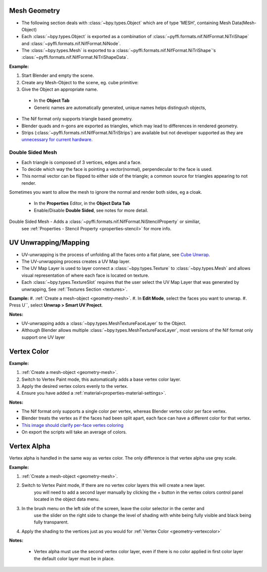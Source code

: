 Mesh Geometry
-------------

.. _geometry-mesh:

* The following section deals with :class:`~bpy.types.Object` which are of type 'MESH', containing Mesh Data(Mesh-Object)
* Each :class:`~bpy.types.Object` is exported as a combination of :class:`~pyffi.formats.nif.NifFormat.NiTriShape` and :class:`~pyffi.formats.nif.NifFormat.NiNode`.
* The :class:`~bpy.types.Mesh` is exported to a :class:`~pyffi.formats.nif.NifFormat.NiTriShape`'s :class:`~pyffi.formats.nif.NifFormat.NiTriShapeData`.

**Example:**

#. Start Blender and empty the scene.
#. Create any Mesh-Object to the scene, eg. cube primitive: 

#. Give the Object an appropriate name.

  - In the **Object Tab** 
  - Generic names are automatically generated, unique names helps distingush objects, 

.. Notes:

* The Nif format only supports triangle based geometry.

* Blender quads and n-gons are exported as triangles, which may lead to differences in rendered geometry.

* Strips (:class:`~pyffi.formats.nif.NifFormat.NiTriStrips`) are available but not developer supported
  as they are `unnecessary for current hardware <http://tomsdxfaq.blogspot.com/2005_12_01_archive.html>`_.
  

Double Sided Mesh
=================

* Each triangle is composed of 3 vertices, edges and a face.
* To decide which way the face is pointing a vector(normal), perpendecular to the face is used.
* This normal vector can be flipped to either side of the triangle; a common source for triangles appearing to not render. 

Sometimes you want to allow the mesh to ignore the normal and render both sides, eg a cloak.

  - In the **Properties** Editor, in the **Object Data Tab**
  - Enable/Disable **Double Sided**, see notes for more detail.

Double Sided Mesh - Adds a :class:`~pyffi.formats.nif.NifFormat.NiStencilProperty` or similiar, 
  see :ref:`Properties - Stencil Property <properties-stencil>` for more info.

 

UV Unwrapping/Mapping
---------------------

.. _geometry-uv:

* UV-unwrapping is the process of unfolding all the faces onto a flat plane, see `Cube Unwrap <http://en.wikipedia.org/wiki/File:Cube_Representative_UV_Unwrapping.png>`_.
* The UV-unwrapping process creates a UV Map layer.
* The UV Map Layer is used to layer connect a :class:`~bpy.types.Texture` to :class:`~bpy.types.Mesh` and allows visual representation of where each face is located on texture.
* Each :class:`~bpy.types.TextureSlot` requires that the user select the UV Map Layer that was generated by unwrapping, See :ref:`Textures Section <textures>`.

**Example:**
#. :ref:`Create a mesh-object <geometry-mesh>`.
#. In **Edit Mode**, select the faces you want to unwrap.
#. Press U``, select **Unwrap > Smart UV Project**.

**Notes:**

* UV-unwrapping adds a :class:`~bpy.types.MeshTextureFaceLayer` to the Object.
* Although Blender allows multiple :class:`~bpy.types.MeshTextureFaceLayer`, most versions of the Nif format only support one UV layer


Vertex Color
------------
.. _geometry-vertexcolor:

**Example:**

#. :ref:`Create a mesh-object <geometry-mesh>`.
#. Switch to Vertex Paint mode, this automatically adds a base vertex color layer.
#. Apply the desired vertex colors evenly to the vertex.
#. Ensure you have added a :ref:`material<properties-material-settings>`.

**Notes:**

* The Nif format only supports a single color per vertex, whereas Blender vertex color per face vertex.
* Blender treats the vertex as if the faces had been split apart, each face can have a different color for that vertex.
* `This image should clarify per-face vertes coloring <http://i211.photobucket.com/albums/bb189/NifTools/Blender/documentation/per_face_vertex_color.jpg>`_
* On export the scripts will take an average of colors. 

Vertex Alpha
------------
.. _geometry-vertexalpha:

Vertex alpha is handled in the same way as vertex color. The only difference is that vertex alpha use grey scale.
   
**Example:**

#. :ref:`Create a mesh-object <geometry-mesh>`.
#. Switch to Vertex Paint mode, If there are no vertex color layers this will create a new layer.
	you will need to add a second layer manually by clicking the + button in the vertex colors 
	control panel located in the object data menu.
#. In the brush menu on the left side of the screen, leave the color selector in the center and 
	use the slider on the right side to change the level of shading with white being fully visible
	and black being fully transparent.
#. Apply the shading to the vertices just as you would for :ref:`Vertex Color <geometry-vertexcolor>`

**Notes:**

	* Vertex alpha must use the second vertex color layer, even if there is no color applied in first color layer the default color layer must be in place.
   


